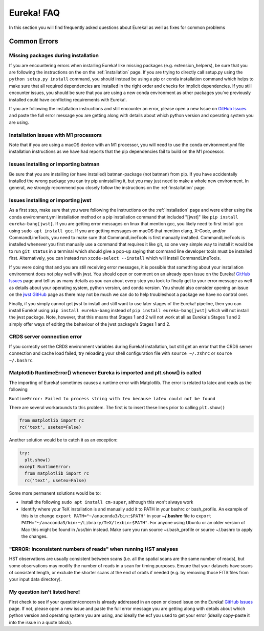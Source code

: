 .. _faq:

Eureka! FAQ
===========

In this section you will find frequently asked questions about Eureka! as well as fixes for common problems

**Common Errors**
-----------------

Missing packages during installation
''''''''''''''''''''''''''''''''''''

If you are encountering errors when installing Eureka! like missing packages (e.g. extension_helpers), be sure
that you are following the instructions on the on the :ref:`installation` page. If you are trying to directly
call setup.py using the ``python setup.py install`` command, you should instead be using a pip or conda
installation command which helps to make sure that all required dependencies are installed in the right order
and checks for implicit dependencies. If you still encounter issues, you should be sure that you are using a
new conda environment as other packages you've previously installed could have conflicting requirements with Eureka!.

If you are following the installation instructions and still encounter an error, please open a new Issue on
`GitHub Issues <https://github.com/kevin218/Eureka/issues>`__ and paste the full error message you are getting along
with details about which python version and operating system you are using.

Installation issues with M1 processors
''''''''''''''''''''''''''''''''''''''

Note that if you are using a macOS device with an M1 processor, you will need to use the ``conda`` environment.yml file
installation instructions as we have had reports that the pip dependencies fail to build on the M1 processor.


Issues installing or importing batman
'''''''''''''''''''''''''''''''''''''

Be sure that you are installing (or have installed) batman-package (not batman) from pip. If you have accidentally
installed the wrong package you can try pip uninstalling it, but you may just need to make a whole new environment.
In general, we strongly recommend you closely follow the instructions on the :ref:`installation` page.


.. _faq-install:

Issues installing or importing jwst
'''''''''''''''''''''''''''''''''''

As a first step, make sure that you were following the instructions on the :ref:`installation` page and were
either using the conda environment.yml installation method or a pip installation command that included "[jwst]"
like ``pip install eureka-bang[jwst]``. If you are getting error messages on linux that mention gcc, you likely need to
first install gcc using ``sudo apt install gcc``. If you are getting messages on macOS that mention clang,
X-Code, and/or CommandLineTools, you need to make sure that CommandLineTools is first manually installed.
CommandLineTools is installed whenever you first manually use a command that requires it like git, so one very
simple way to install it would be to run ``git status`` in a terminal which should give a pop-up saying that
command line developer tools must be installed first. Alternatively, you can instead run
``xcode-select --install`` which will install CommandLineTools.

If you were doing that and you are still receiving error messages, it is possible that something about your
installation environment does not play well with jwst. You should open or comment on an already open issue on the Eureka!
`GitHub Issues <https://github.com/kevin218/Eureka/issues>`__ page and tell us as many details as you can about every step you
took to finally get to your error message as well as details about your operating system, python version, and conda version.
You should also consider opening an issue on the `jwst GitHub <https://github.com/spacetelescope/jwst/issues>`__ page as
there may not be much we can do to help troubleshoot a package we have no control over.

Finally, if you simply cannot get jwst to install and still want to use later stages of the Eureka! pipeline, then you can
install Eureka! using ``pip install eureka-bang`` instead of ``pip install eureka-bang[jwst]`` which will not install the jwst package. Note,
however, that this means that Stages 1 and 2 will not work at all as Eureka's Stages 1 and 2 simply offer ways of editing
the behaviour of the jwst package's Stages 1 and 2.

CRDS server connection error
''''''''''''''''''''''''''''

If you correctly set the CRDS environment variables during Eureka! installation, but still get an error that the CRDS server connection and cache load failed, try reloading your shell configuration file with ``source ~/.zshrc`` or ``source ~/.bashrc``.


Matplotlib RuntimeError() whenever Eureka is imported and plt.show() is called
''''''''''''''''''''''''''''''''''''''''''''''''''''''''''''''''''''''''''''''

The importing of Eureka! sometimes causes a runtime error with Matplotlib. The error is related to latex
and reads as the following

``RuntimeError: Failed to process string with tex because latex could not be found``

There are several workarounds to this problem. The first is to insert these lines
prior to calling ``plt.show()``


.. code-block:: python

    from matplotlib import rc
    rc('text', usetex=False)


Another solution would be to catch it as an exception:

.. code-block:: python

    try:
      plt.show()
    except RuntimeError:
      from matplotlib import rc
      rc('text', usetex=False)


Some more permanent solutions would be to:

- Install the following ``sudo apt install cm-super``, although this won't always work

- Identify where your TeX installation is and manually add it to PATH in your bashrc or bash_profile.
  An example of this is to change ``export PATH="~/anaconda3/bin:$PATH"`` in your **~/.bashrc** file to ``export PATH="~/anaconda3/bin:~/Library/TeX/texbin:$PATH"``.
  For anyone using Ubuntu or an older version of Mac this might be found in /usr/bin instead. Make sure you run source ~/.bash_profile or source ~/.bashrc to apply the changes.


"ERROR: Inconsistent numbers of reads" when running HST analyses
''''''''''''''''''''''''''''''''''''''''''''''''''''''''''''''''
HST observations are usually consistent between scans (i.e. all the spatial scans are the same number of reads), but some observations may modify
the number of reads in a scan for timing purposes. Ensure that your datasets have scans of consistent length, or exclude the shorter
scans at the end of orbits if needed (e.g. by removing those FITS files from your input data directory).



My question isn't listed here!
''''''''''''''''''''''''''''''

First check to see if your question/concern is already addressed in an open or closed issue on the Eureka!
`GitHub Issues <https://github.com/kevin218/Eureka/issues>`__ page. If not, please open a new issue and paste the
full error message you are getting along with details about which python version and operating system you
are using, and ideally the ecf you used to get your error (ideally copy-paste it into the issue in a
quote block).
